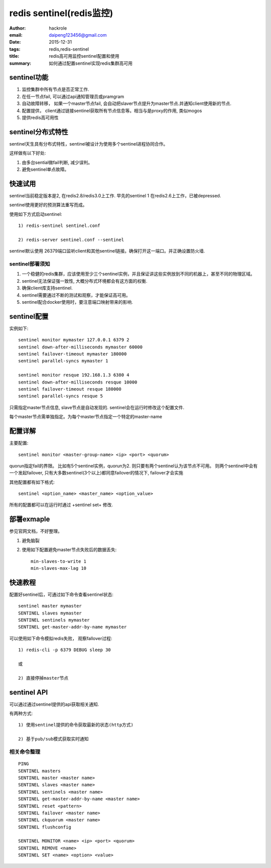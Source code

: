 redis sentinel(redis监控)
=========================

:author: hackrole
:email: daipeng123456@gmail.com
:date: 2015-12-31
:tags: redis,redis-sentinel
:title: redis高可用监控sentinel配置和使用
:summary: 如何通过配置sentinel实现redis集群高可用 

sentinel功能
------------

1) 监控集群中所有节点是否正常工作.

2) 在任一节点fail, 可以通过api通知管理员或pramgram

3) 自动故障转移， 如果一个master节点fail, 会自动把slaver节点提升为master节点.并通知client使用新的节点.

4) 配置提供， client通过链接sentinel获取所有节点信息等。相当与是proxy的作用, 类似mogos

5) 提供redis高可用性

sentinel分布式特性
------------------

sentinel天生具有分布式特性，sentinel被设计为使用多个sentinel进程协同合作。

这样做有以下好处:

1) 由多台sential做fail判断, 减少误判。

2) 避免sentinel单点故障。

快速试用
--------

sentinel当前稳定版本是2, 在redis2.8/redis3.0上工作.
早先的sentinel 1 在redis2.6上工作，已被depressed.

sentinel使用更好的预测算法重写而成。


使用如下方式启动sentinel::

    1) redis-sentinel sentinel.conf

    2) redis-server sentinel.conf --sentinel


sentinel默认使用 26379端口监听client和其他sentinel链接。确保打开这一端口。并正确设置防火墙.

sentinel部署须知
~~~~~~~~~~~~~~~~

1) 一个稳健的redis集群，应该使用至少三个sentinel实例，并且保证讲这些实例放到不同的机器上，甚至不同的物理区域。

2) sentinel无法保证强一致性, 大概分布式环境都会有这方面的权衡.

3) 确保client库支持sentinel.

4) sentinel需要通过不断的测试和观察，才能保证高可用。

5) sentinel配合docker使用时，要注意端口映射带来的影响.


sentinel配置
------------

实例如下::

    sentinel monitor mymaster 127.0.0.1 6379 2
    sentinel down-after-milliseconds mymaster 60000
    sentinel failover-timeout mymaster 180000
    sentinel parallel-syncs mymaster 1

    sentinel monitor resque 192.168.1.3 6380 4
    sentinel down-after-milliseconds resque 10000
    sentinel failover-timeout resque 180000
    sentinel parallel-syncs resque 5


只需指定master节点信息, slave节点是自动发现的.
sentinel会在运行时修改这个配置文件.

每个master节点需单独指定。为每个master节点指定一个特定的master-name

配置详解
--------

主要配置::

    sentinel monitor <master-group-name> <ip> <port> <quorum>

quorun指定fail的界限。
比如有5个sentinel实例，quorun为2. 则只要有两个sentinel认为该节点不可用。
则两个sentinel中会有一个发起failover, 只有大多数sentinel(3个以上)都同意failover的情况下,
failover才会实施


其他配置都有如下格式::

    sentinel <option_name> <master_name> <option_value>


所有的配置都可以在运行时通过 +sentinel set+ 修改.

部署exmaple
-----------

参见官网文档，不好整理。

1) 避免脑裂

2) 使用如下配置避免master节点失败后的数据丢失::

    min-slaves-to-write 1
    min-slaves-max-lag 10

快速教程
--------

配置好sentinel后，可通过如下命令查看sentinel状态::

    sentinel master mymaster
    SENTINEL slaves mymaster
    SENTINEL sentinels mymaster
    SENTINEL get-master-addr-by-name mymaster

可以使用如下命令模拟redis失败， 观察fallover过程::

    1) redis-cli -p 6379 DEBUG sleep 30

    或

    2) 直接停掉master节点

sentinel API
------------

可以通过通过sentinel提供的api获取相关通知.

有两种方式::

    1) 使用sentinel提供的命令获取最新的状态(http方式)

    2) 基于pub/sub模式获取实时通知

相关命令整理
~~~~~~~~~~~~

::

    PING 
    SENTINEL masters
    SENTINEL master <master name>
    SENTINEL slaves <master name>
    SENTINEL sentinels <master name>
    SENTINEL get-master-addr-by-name <master name> 
    SENTINEL reset <pattern> 
    SENTINEL failover <master name>
    SENTINEL ckquorum <master name>
    SENTINEL flushconfig 

    SENTINEL MONITOR <name> <ip> <port> <quorum>
    SENTINEL REMOVE <name>
    SENTINEL SET <name> <option> <value>


.. TODO:

    其他
